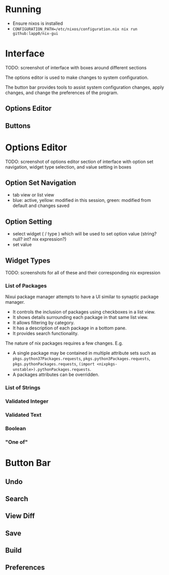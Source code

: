 * Running
- Ensure nixos is installed
- =CONFIGURATION_PATH=/etc/nixos/configuration.nix nix run github:lapp0/nix-gui=

* Interface
TODO: screenshot of interface with boxes around different sections

The options editor is used to make changes to system configuration.

The button bar provides tools to assist system configuration changes, apply changes, and change the preferences of the program.

** Options Editor

** Buttons

* Options Editor
TODO: screenshot of options editor section of interface with option set navigation, widget type selection, and value setting in boxes

** Option Set Navigation
- tab view or list view
- blue: active, yellow: modified in this session, green: modified from default and changes saved

** Option Setting
- select widget ( / type ) which will be used to set option value (string? null? int? nix expression?)
- set value

** Widget Types
TODO: screenshots for all of these and their corresponding nix expression
*** List of Packages
Nixui package manager attempts to have a UI similar to synaptic package manager.
- It controls the inclusion of packages using checkboxes in a list view.
- It shows details surrounding each package in that same list view.
- It allows filtering by category.
- It has a description of each package in a bottom pane.
- It provides search functionality.

The nature of nix packages requires a few changes. E.g.
- A single package may be contained in multiple attribute sets such as =pkgs.python37Packages.requests=, =pkgs.python3Packages.requests=, =pkgs.pythonPackages.requests=, =(import <nixpkgs-unstable>).pythonPackages.requests=.
- A packages attributes can be overridden.


*** List of Strings
*** Validated Integer
*** Validated Text
*** Boolean
*** "One of"

* Button Bar
** Undo
** Search
** View Diff
** Save
** Build
** Preferences
